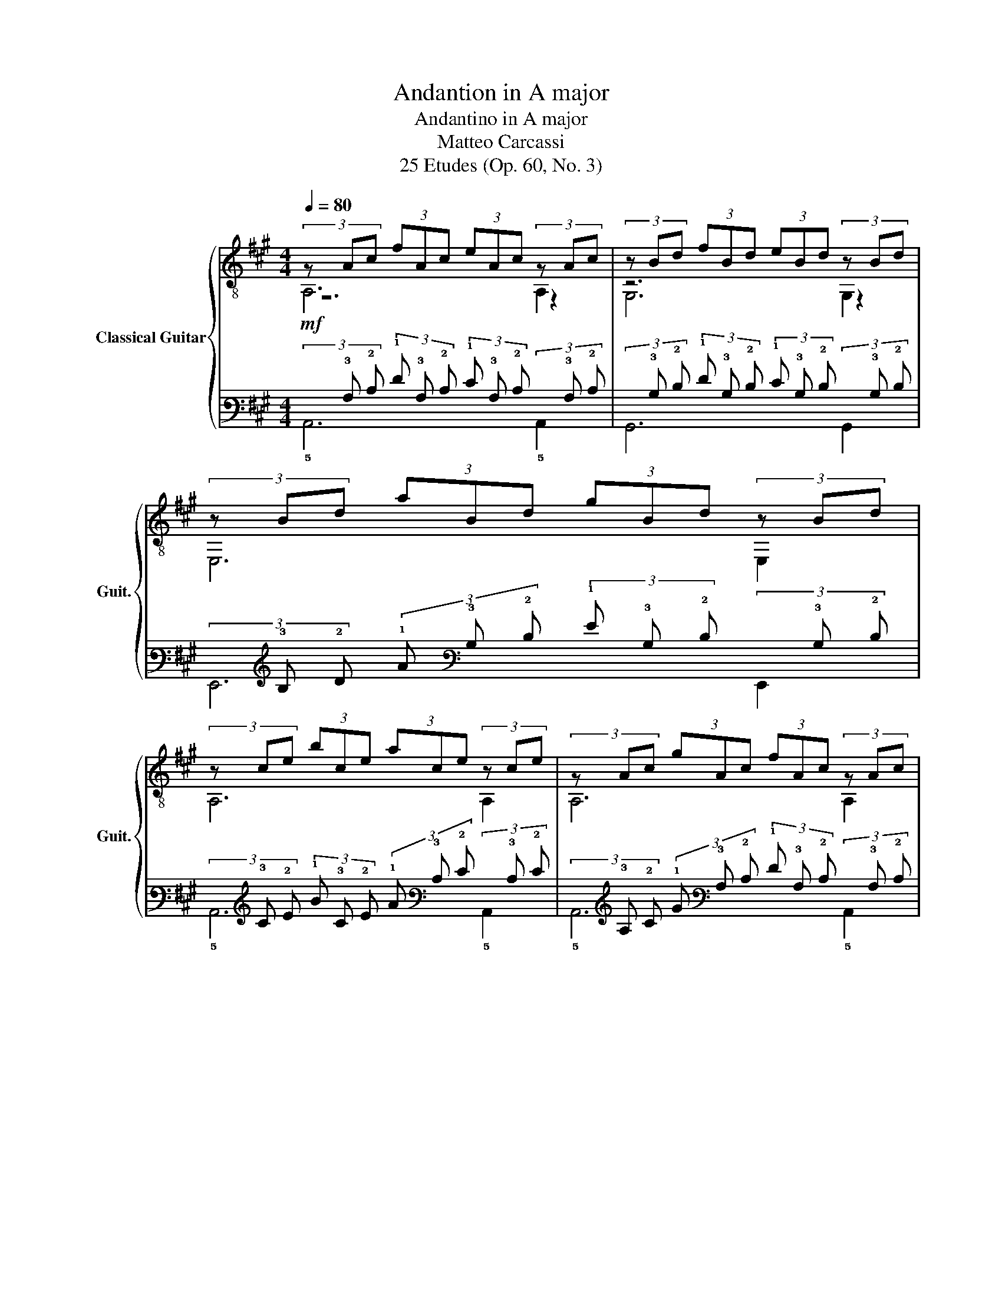 X:1
T:Andantion in A major
T:Andantino in A major
T:Matteo Carcassi
T:25 Etudes (Op. 60, No. 3)
%%score { ( 1 2 3 ) | ( 4 5 6 ) }
L:1/8
Q:1/4=80
M:4/4
K:A
V:1 treble-8 nm="Classical Guitar" snm="Guit."
V:2 treble-8 
V:3 treble-8 
V:4 tab stafflines=6 strings=E2,A2,D3,G3,B3,E4 nostems 
V:5 tab stafflines=6 strings=E2,A2,D3,G3,B3,E4 nostems 
V:6 tab stafflines=6 strings=E2,A2,D3,G3,B3,E4 nostems 
V:1
 (3z Ac (3fAc (3eAc (3z Ac | (3z Bd (3fBd (3eBd (3z Bd | (3z Bd (3aBd (3gBd (3z Bd | %3
 (3z ce (3bce (3ace (3z ce | (3z Ac (3gAc (3fAc (3z Ac |!<(! (3z =Gc (3fGc (3eGc (3z Gc!<)! | %6
 (3z!>(! FA (3eFA (3z FA (3^dFA!>)! | (3z GB (3eGB E2 z2 :: (3z GB (3fGB (3eGB (3z GB | %9
 (3z Ac (3gAc (3fAc (3z Ac | (3z ^Ac (3=gAc (3fAc!<(! (3z Ac!<)! | (3z Bd (3aBd (3gBd (3z Bd | %12
 (3z Bd (3aBd (3gBd (3z Bd | (3z Ac (3aAc (3z Ac (3aAc | (3z df (3bdf (3z df (3=c'df | %15
!>(! (3z =fg (3c'fg cdBe!>)! | (3z Ac (3fAc (3eAc (3z Ac | (3z Bd (3aBd (3gBd (3z Bd | %18
 (3z GB (3fGB (3eGB (3z GB | (3z ce (3bce (3ace (3z ce |!<(! (3z ce (3bce (3^ace (3z ce!<)! | %21
!<(! (3z df (3c'df (3bdf (3d'"^Rit."d!>(!f!<)!!>)! |[Q:1/4=64] (3z AB (3=fAB (3z Gd (3eGd | %23
 (3z ce (3ace A2 z2 :| %24
V:2
 z6 z2 | z6 z2 | E,6 E,2 | A,6 A,2 | A,6 A,2 | ^A,6 A,2 | B,4 B,4 | E,6 z2 :: E,6 E2 | E,6 E2 | %10
 E,6 E2 | E,6 E2 | =F6 F2 | F4 F4 | D4 D4 | C6 z2 | A,6 A,2 | A,6 A,2 | A,6 A,2 | A,6 A2 | F6 F2 | %21
 D8 | ^D4 E4 | A,6 z2 :| %24
V:3
 A,6 A,2 | G,6 G,2 | x8 | x8 | x8 | x8 | x8 | x8 :: x8 | x8 | x8 | x8 | x8 | x8 | x8 | x8 | x8 | %17
 x8 | x8 | x8 | x8 | x8 | x8 | x8 :| %24
V:4
!mf! (3x !3!A, !2!C (3!1!F !3!A, !2!C (3!1!E !3!A, !2!C (3x !3!A, !2!C | %1
 (3x !3!B, !2!D (3!1!F !3!B, !2!D (3!1!E !3!B, !2!D (3x !3!B, !2!D | %2
 (3x !3!B, !2!D (3!1!A !3!B, !2!D (3!1!G !3!B, !2!D (3x !3!B, !2!D | %3
 (3x !3!C !2!E (3!1!B !3!C !2!E (3!1!A !3!C !2!E (3x !3!C !2!E | %4
 (3x !3!A, !2!C (3!1!G !3!A, !2!C (3!1!F !3!A, !2!C (3x !3!A, !2!C | %5
!<(! (3x !3!=G, !2!C (3!1!F !3!G, !2!C (3!1!E !3!G, !2!C (3x !3!G,!f! !2!C!<)! | %6
 (3x!>(! !4!F, !3!A, (3!2!E !4!F, !3!A, (3x !4!F, !3!A, (3!2!^D !4!F, !3!A,!>)! | %7
 (3x !3!G, !2!B, (3!1!E !3!G, !2!B,!mp! !4!E,2 x2 :: %8
 (3x !3!G, !2!B, (3!1!F !3!G, !2!B, (3!1!E !3!G, !2!B, (3x !3!G, !2!B, | %9
 (3x !3!A, !2!C (3!1!G !3!A, !2!C (3!1!F !3!A, !2!C (3x !3!A, !2!C | %10
 (3x !3!^A, !2!C (3!1!=G !3!A, !2!C (3!1!F !3!A, !2!C!<(! (3x !3!A, !2!C!<)! | %11
 (3x !3!B, !2!D (3!1!A !3!B, !2!D (3!1!G !3!B, !2!D (3x !3!B,!f! !2!D | %12
 (3x !3!B, !2!D (3!1!A !3!B, !2!D (3!1!G !3!B, !2!D (3x !3!B, !2!D | %13
 (3x !3!A, !2!C (3!1!A !3!A, !2!C (3x !3!A, !2!C (3!1!A !3!A, !2!C | %14
 (3x !3!D !2!F (3!1!B !3!D !2!F (3x !3!D !2!F (3!1!=c !3!D !2!F | %15
!>(! (3x !3!=F !2!G (3!1!c !3!F !2!G !4!C !4!D!mp! !2!B, !1!E!>)! | %16
 (3x !3!A, !2!C (3!1!F !3!A, !2!C (3!1!E !3!A, !2!C (3x !3!A, !2!C | %17
 (3x !3!B, !2!D (3!1!A !3!B, !2!D (3!1!G !3!B, !2!D (3x !3!B, !2!D | %18
 (3x !3!G, !2!B, (3!1!F !3!G, !2!B, (3!1!E !3!G, !2!B, (3x !3!G, !2!B, | %19
 (3x !3!C !2!E (3!1!B !3!C !2!E (3!1!A !3!C !2!E (3x !3!C !2!E | %20
!<(! (3x !3!C !2!E (3!1!B !3!C !2!E (3!1!^A !3!C !2!E (3x !3!C !1!E!<)! | %21
!<(! (3x !3!D !2!F (3!1!c !3!D !2!F (3!1!B !3!D !2!F (3!1!d !3!D!f!!>(! !2!F!<)!!>)! | %22
!p! (3x !3!A, !2!B, (3!1!=F !3!A, !2!B, (3x !3!G, !2!D (3!1!E !3!G, !2!D | %23
 (3x !3!C !2!E (3!1!A !3!C !2!E !4!A,2 x2 :| %24
V:5
 x6 x2 | x6 x2 | !6!E,,6 !6!E,,2 | !5!A,,6 !5!A,,2 | !5!A,,6 !5!A,,2 | !5!^A,,6 !5!A,,2 | %6
 !5!B,,4 !5!B,,4 | !6!E,,6 x2 :: !6!E,,6 !4!E,2 | !6!E,,6 !4!E,2 | !6!E,,6 !4!E,2 | %11
 !6!E,,6 !4!E,2 | !4!=F,6 !4!F,2 | !4!F,4 !4!F,4 | !4!D,4 !4!D,4 | !6!C,6 x2 | !5!A,,6 !5!A,,2 | %17
 !5!A,,6 !5!A,,2 | !5!A,,6 !5!A,,2 | !5!A,,6 !4!A,2 | !4!F,6 !4!F,2 | !4!D,8 | !4!^D,4 !4!E,4 | %23
 !5!A,,6 x2 :| %24
V:6
 !5!A,,6 !5!A,,2 | !6!G,,6 !6!G,,2 | x8 | x8 | x8 | x8 | x8 | x8 :: x8 | x8 | x8 | x8 | x8 | x8 | %14
 x8 | x8 | x8 | x8 | x8 | x8 | x8 | x8 | x8 | x8 :| %24

